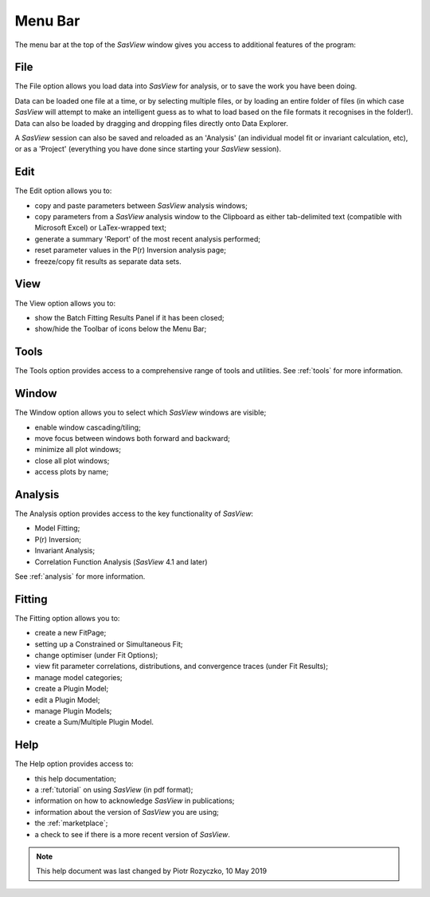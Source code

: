 .. _menu_bar:

Menu Bar
========
The menu bar at the top of the *SasView* window gives you access to additional features of the program:

File
----
The File option allows you load data into *SasView* for analysis, or to save the work you have been doing.

Data can be loaded one file at a time, or by selecting multiple files, or by loading an entire folder of 
files (in which case *SasView* will attempt to make an intelligent guess as to what to load based on the 
file formats it recognises in the folder!). Data can also be loaded by dragging and dropping files directly
onto Data Explorer.

A *SasView* session can also be saved and reloaded as an 'Analysis' (an individual model fit or invariant 
calculation, etc), or as a 'Project' (everything you have done since starting your *SasView* session).

Edit
----
The Edit option allows you to:

- copy and paste parameters between *SasView* analysis windows;
- copy parameters from a *SasView* analysis window to the Clipboard as either tab-delimited text (compatible with Microsoft Excel) or LaTex-wrapped text;
- generate a summary 'Report' of the most recent analysis performed;
- reset parameter values in the P(r) Inversion analysis page;
- freeze/copy fit results as separate data sets.

View
----
The View option allows you to:

- show the Batch Fitting Results Panel if it has been closed;
- show/hide the Toolbar of icons below the Menu Bar;

Tools
-----
The Tools option provides access to a comprehensive range of tools and utilities. See :ref:`tools` for more information.

Window
------
The Window option allows you to select which *SasView* windows are visible;

- enable window cascading/tiling;
- move focus between windows both forward and backward;
- minimize all plot windows;
- close all plot windows;
- access plots by name;

Analysis
--------
The Analysis option provides access to the key functionality of *SasView*:

- Model Fitting;
- P(r) Inversion;
- Invariant Analysis;
- Correlation Function Analysis (*SasView* 4.1 and later)

See :ref:`analysis` for more information.

Fitting
-------
The Fitting option allows you to:

- create a new FitPage;
- setting up a Constrained or Simultaneous Fit;
- change optimiser (under Fit Options);
- view fit parameter correlations, distributions, and convergence traces (under Fit Results);
- manage model categories;
- create a Plugin Model;
- edit a Plugin Model;
- manage Plugin Models;
- create a Sum/Multiple Plugin Model.
 

Help
----
The Help option provides access to:

- this help documentation;
- a :ref:`tutorial` on using *SasView* (in pdf format);
- information on how to acknowledge *SasView* in publications;
- information about the version of *SasView* you are using;
- the :ref:`marketplace`\ ;
- a check to see if there is a more recent version of *SasView*.

.. ZZZZZZZZZZZZZZZZZZZZZZZZZZZZZZZZZZZZZZZZZZZZZZZZZZZZZZZZZZZZZZZZZZZZZZZZZZZZZ

.. note::  This help document was last changed by Piotr Rozyczko, 10 May 2019
